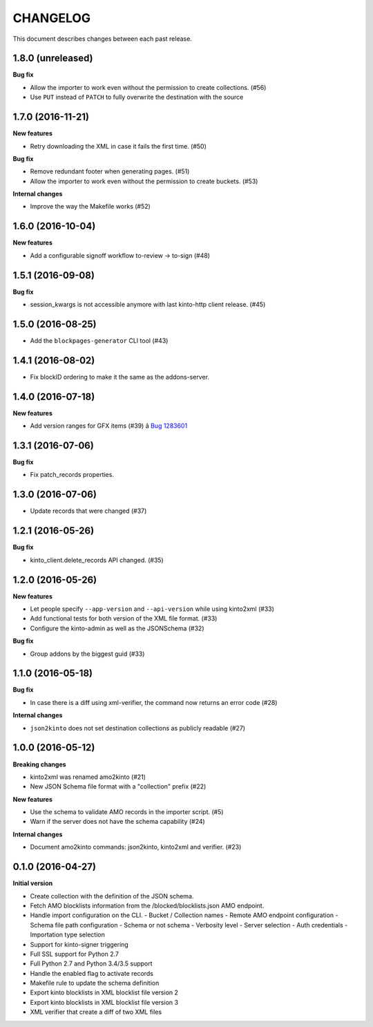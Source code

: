 CHANGELOG
#########

This document describes changes between each past release.

1.8.0 (unreleased)
==================

**Bug fix**

- Allow the importer to work even without the permission to create collections. (#56)
- Use ``PUT`` instead of ``PATCH`` to fully overwrite the destination with the source


1.7.0 (2016-11-21)
==================

**New features**

- Retry downloading the XML in case it fails the first time. (#50)


**Bug fix**

- Remove redundant footer when generating pages. (#51)
- Allow the importer to work even without the permission to create buckets. (#53)

**Internal changes**

- Improve the way the Makefile works (#52)


1.6.0 (2016-10-04)
==================

**New features**

- Add a configurable signoff workflow to-review → to-sign (#48)


1.5.1 (2016-09-08)
==================

**Bug fix**

- session_kwargs is not accessible anymore with last kinto-http client release. (#45)


1.5.0 (2016-08-25)
==================

- Add the ``blockpages-generator`` CLI tool (#43)


1.4.1 (2016-08-02)
==================

- Fix blockID ordering to make it the same as the addons-server.


1.4.0 (2016-07-18)
==================

**New features**

- Add version ranges for GFX items (#39) â `Bug 1283601`_

.. _`Bug 1283601`: https://bugzilla.mozilla.org/show_bug.cgi?id=1283601


1.3.1 (2016-07-06)
==================

**Bug fix**

- Fix patch_records properties.


1.3.0 (2016-07-06)
==================

- Update records that were changed (#37)


1.2.1 (2016-05-26)
==================

**Bug fix**

- kinto_client.delete_records API changed. (#35)


1.2.0 (2016-05-26)
==================

**New features**

- Let people specify ``--app-version`` and ``--api-version`` while using kinto2xml (#33)
- Add functional tests for both version of the XML file format. (#33)
- Configure the kinto-admin as well as the JSONSchema (#32)

**Bug fix**

- Group addons by the biggest guid (#33)


1.1.0 (2016-05-18)
==================

**Bug fix**

- In case there is a diff using xml-verifier, the command now returns an error code (#28)

**Internal changes**

- ``json2kinto`` does not set destination collections as publicly readable (#27)


1.0.0 (2016-05-12)
==================

**Breaking changes**

- kinto2xml was renamed amo2kinto (#21)
- New JSON Schema file format with a "collection" prefix (#22)

**New features**

- Use the schema to validate AMO records in the importer script. (#5)
- Warn if the server does not have the schema capability (#24)

**Internal changes**

- Document amo2kinto commands: json2kinto, kinto2xml and verifier. (#23)


0.1.0 (2016-04-27)
==================

**Initial version**

- Create collection with the definition of the JSON schema.
- Fetch AMO blocklists information from the /blocked/blocklists.json AMO endpoint.
- Handle import configuration on the CLI.
  - Bucket / Collection names
  - Remote AMO endpoint configuration
  - Schema file path configuration
  - Schema or not schema
  - Verbosity level
  - Server selection
  - Auth credentials
  - Importation type selection
- Support for kinto-signer triggering
- Full SSL support for Python 2.7
- Full Python 2.7 and Python 3.4/3.5 support
- Handle the enabled flag to activate records
- Makefile rule to update the schema definition
- Export kinto blocklists in XML blocklist file version 2
- Export kinto blocklists in XML blocklist file version 3
- XML verifier that create a diff of two XML files
